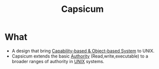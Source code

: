 :PROPERTIES:
:ID:       1179e381-8e76-4c3c-9c52-f7d7d436dd2d
:END:
#+title: Capsicum

* What
+ A design that bring [[id:a69fbd5e-dd46-4b5f-a9c4-46213051cf14][Capability-based & Object-based System]] to UNIX.
+ Capsicum extends the basic [[id:43aa83fc-d57c-418d-9c2f-0e608f126ba8][Authority]] (Read,write,executable) to a broader ranges of authority in [[id:e1b42a31-8496-4a17-85c5-f33b318a826c][UNIX]] systems.

